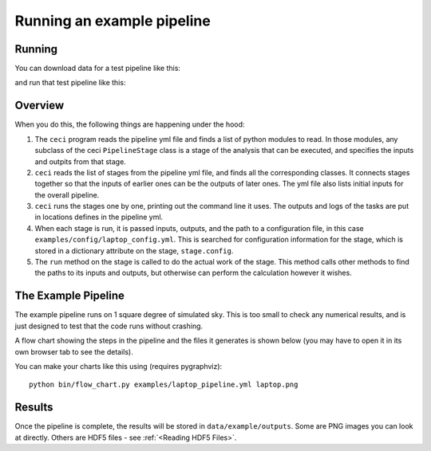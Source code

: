 Running an example pipeline
===========================

Running
-------

You can download data for a test pipeline like this:

.. code-block:: bash
    curl -O https://portal.nersc.gov/cfs/lsst/txpipe/data/example.tar.gz
    tar -zxvf example.tar.gz

and run that test pipeline like this:

.. code-block:: bash
    ceci examples/laptop_pipeline.yml

Overview
--------

When you do this, the following things are happening under the hood:

#. The ``ceci`` program reads the pipeline yml file and finds a list of python modules to read. In those modules, any subclass of the ceci ``PipelineStage`` class is a stage of the analysis that can be executed, and specifies the inputs and outpits from that stage.

#. ``ceci`` reads the list of stages from the pipeline yml file, and finds all the corresponding classes. It connects stages together so that the inputs of earlier ones can be the outputs of later ones. The yml file also lists initial inputs for the overall pipeline.

#. ``ceci`` runs the stages one by one, printing out the command line it uses. The outputs and logs of the tasks are put in locations defines in the pipeline yml.

#. When each stage is run, it is passed inputs, outputs, and the path to a configuration file, in this case ``examples/config/laptop_config.yml``. This is searched for configuration information for the stage, which is stored in a dictionary attribute on the stage, ``stage.config``.

#. The ``run`` method on the stage is called to do the actual work of the stage. This method calls other methods to find the paths to its inputs and outputs, but otherwise can perform the calculation however it wishes.

The Example Pipeline
--------------------

The example pipeline runs on 1 square degree of simulated sky. This is too small to check any numerical results, and is just designed to test that the code runs without crashing.

A flow chart showing the steps in the pipeline and the files it generates is shown below (you may have to open it in its own browser tab to see the details).

.. image:: laptop.png
  :width: 600
  :alt: A flow chart of the example pipeline.

You can make your charts like this using (requires pygraphviz)::

    python bin/flow_chart.py examples/laptop_pipeline.yml laptop.png


Results
-------

Once the pipeline is complete, the results will be stored in ``data/example/outputs``. Some are PNG images you can look at directly. Others are HDF5 files - see :ref:`<Reading HDF5 Files>`.


